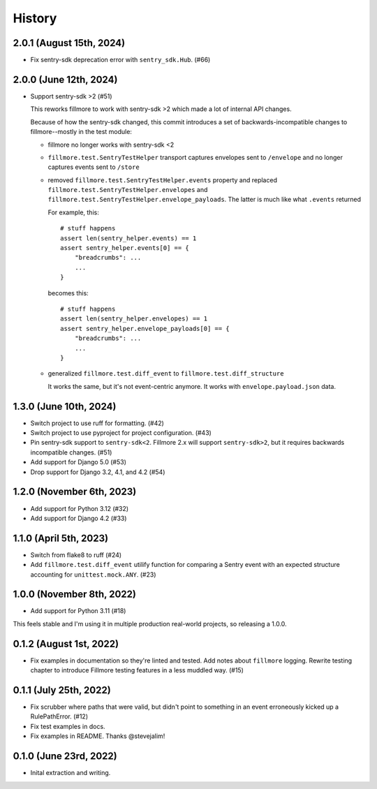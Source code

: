 History
=======

2.0.1 (August 15th, 2024)
-------------------------

* Fix sentry-sdk deprecation error with ``sentry_sdk.Hub``. (#66)


2.0.0 (June 12th, 2024)
-----------------------

* Support sentry-sdk >2 (#51)

  This reworks fillmore to work with sentry-sdk >2 which made a lot of
  internal API changes.

  Because of how the sentry-sdk changed, this commit introduces a set of
  backwards-incompatible changes to fillmore--mostly in the test module:

  * fillmore no longer works with sentry-sdk <2

  * ``fillmore.test.SentryTestHelper`` transport captures envelopes sent to
    ``/envelope`` and no longer captures events sent to ``/store``

  * removed ``fillmore.test.SentryTestHelper.events`` property and replaced
    ``fillmore.test.SentryTestHelper.envelopes`` and
    ``fillmore.test.SentryTestHelper.envelope_payloads``. The latter is much
    like what ``.events`` returned

    For example, this::

       # stuff happens
       assert len(sentry_helper.events) == 1
       assert sentry_helper.events[0] == {
           "breadcrumbs": ...
           ...
       }

    becomes this::

       # stuff happens
       assert len(sentry_helper.envelopes) == 1
       assert sentry_helper.envelope_payloads[0] == {
           "breadcrumbs": ...
           ...
       }

  * generalized ``fillmore.test.diff_event`` to
    ``fillmore.test.diff_structure``

    It works the same, but it's not event-centric anymore. It works
    with ``envelope.payload.json`` data.


1.3.0 (June 10th, 2024)
-----------------------

* Switch project to use ruff for formatting. (#42)

* Switch project to use pyproject for project configuration. (#43)

* Pin sentry-sdk support to ``sentry-sdk<2``. Fillmore 2.x will support
  ``sentry-sdk>2``, but it requires backwards incompatible changes. (#51)

* Add support for Django 5.0 (#53)

* Drop support for Django 3.2, 4.1, and 4.2 (#54)


1.2.0 (November 6th, 2023)
--------------------------

* Add support for Python 3.12 (#32)

* Add support for Django 4.2 (#33)


1.1.0 (April 5th, 2023)
-----------------------

* Switch from flake8 to ruff (#24)

* Add ``fillmore.test.diff_event`` utilify function for comparing a Sentry
  event with an expected structure accounting for ``unittest.mock.ANY``. (#23)


1.0.0 (November 8th, 2022)
--------------------------

* Add support for Python 3.11 (#18)

This feels stable and I'm using it in multiple production real-world projects,
so releasing a 1.0.0.


0.1.2 (August 1st, 2022)
------------------------

* Fix examples in documentation so they're linted and tested. Add notes about
  ``fillmore`` logging. Rewrite testing chapter to introduce Fillmore testing
  features in a less muddled way. (#15)


0.1.1 (July 25th, 2022)
-----------------------

* Fix scrubber where paths that were valid, but didn't point to something in an
  event erroneously kicked up a RulePathError. (#12)

* Fix test examples in docs.

* Fix examples in README. Thanks @stevejalim!


0.1.0 (June 23rd, 2022)
-----------------------

* Inital extraction and writing.
